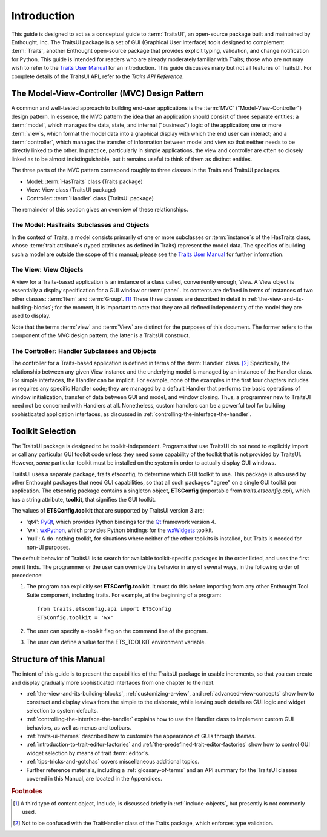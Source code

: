 ============
Introduction
============

This guide is designed to act as a conceptual guide to :term:`TraitsUI`, an
open-source package built and maintained by Enthought, Inc. The TraitsUI
package is a set of GUI (Graphical User Interface) tools designed to complement
:term:`Traits`, another Enthought open-source package that provides explicit
typing, validation, and change notification for Python. This guide is intended
for readers who are already moderately familiar with Traits; those who are not
may wish to refer to the `Traits User Manual <http://github.enthought.com/traits/index.html>`_ for an introduction. This guide
discusses many but not all features of TraitsUI. For complete details of the
TraitsUI API, refer to the *Traits API Reference*.

.. index:: MVC design pattern, Model-View-Controller, model, view (in MVC), controller

.. _the-model-view-controller-mvc-design-pattern:

The Model-View-Controller (MVC) Design Pattern
----------------------------------------------

A common and well-tested approach to building end-user applications is the
:term:`MVC` ("Model-View-Controller") design pattern. In essence, the MVC
pattern the idea that an application should consist of three separate entities:
a :term:`model`, which manages the data, state, and internal ("business") logic
of the application; one or more :term:`view`\ s, which format the model data into
a graphical display with which the end user can interact; and a
:term:`controller`, which manages the transfer of information between model and
view so that neither needs to be directly linked to the other. In practice,
particularly in simple applications, the view and controller are often so
closely linked as to be almost indistinguishable, but it remains useful to think
of them as distinct entities.

The three parts of the MVC pattern correspond roughly to three classes in the
Traits and TraitsUI packages.

* Model: :term:`HasTraits` class (Traits package)
* View: View class (TraitsUI package)
* Controller: :term:`Handler` class (TraitsUI package)

The remainder of this section gives an overview of these relationships.

.. index:: HasTraits class; as MVC model

.. _the-model-hastraits-subclasses-and-objects:

The Model: HasTraits Subclasses and Objects
```````````````````````````````````````````

In the context of Traits, a model consists primarily of one or more subclasses
or :term:`instance`\ s of the HasTraits class, whose :term:`trait attribute`\ s
(typed attributes as defined in Traits) represent the model data. The specifics
of building such a model are outside the scope of this manual; please see the
`Traits User Manual <http://github.enthought.com/traits/index.html>`_ for further information.

.. index:: View; as MVC view

.. _the-view-view-objects:

The View: View Objects
``````````````````````

A view for a Traits-based application is an instance of a class called,
conveniently enough, View. A View object is essentially a display specification
for a GUI window or :term:`panel`. Its contents are defined in terms of
instances of two other classes: :term:`Item` and :term:`Group`. [1]_ These three
classes are described in detail in :ref:`the-view-and-its-building-blocks`; for
the moment, it is important to note that they are all defined independently of
the model they are used to display.

Note that the terms :term:`view` and :term:`View` are distinct for the purposes
of this document. The former refers to the component of the MVC design pattern;
the latter is a TraitsUI construct.

.. index:: Handler class; as MVC controller

.. _the-controller-handler-subclasses-and-objects:

The Controller: Handler Subclasses and Objects
``````````````````````````````````````````````

The controller for a Traits-based application is defined in terms of the
:term:`Handler` class. [2]_ Specifically, the relationship between any given
View instance and the underlying model is managed by an instance of the Handler
class. For simple interfaces, the Handler can be implicit. For example, none of
the examples in the first four chapters includes or requires any specific
Handler code; they are managed by a default Handler that performs the basic
operations of window initialization, transfer of data between GUI and model, and
window closing. Thus, a programmer new to TraitsUI need not be concerned with
Handlers at all. Nonetheless, custom handlers can be a powerful tool for
building sophisticated application interfaces, as discussed in
:ref:`controlling-the-interface-the-handler`.

.. index:: toolkit; selection

.. _toolkit-selection:

Toolkit Selection
-----------------

The TraitsUI package is designed to be toolkit-independent. Programs that use
TraitsUI do not need to explicitly import or call any particular GUI toolkit
code unless they need some capability of the toolkit that is not provided by
TraitsUI. However, *some* particular toolkit must be installed on the system in
order to actually display GUI windows.

TraitsUI uses a separate package, traits.etsconfig, to determine which GUI
toolkit to use. This package is also used by other Enthought packages that need
GUI capabilities, so that all such packages "agree" on a single GUI toolkit per
application. The etsconfig package contains a singleton object, **ETSConfig**
(importable from `traits.etsconfig.api`), which has a string attribute,
**toolkit**, that signifies the GUI toolkit.

.. index:: ETSConfig.toolkit

The values of **ETSConfig.toolkit** that are supported by TraitsUI version 3
are:

.. index:: wxPython toolkit, Qt toolkit, null toolkit

* 'qt4': `PyQt <http://riverbankcomputing.co.uk/pyqt/>`_, which provides Python
  bindings for the `Qt <http://trolltech.com/products/qt>`_ framework version 4.
* 'wx': `wxPython <http://www.wxpython.org>`_, which provides Python bindings
  for the `wxWidgets <http://wxwidgets.org>`_ toolkit.
* 'null': A do-nothing toolkit, for situations where neither of the other
  toolkits is installed, but Traits is needed for non-UI purposes.

The default behavior of TraitsUI is to search for available toolkit-specific
packages in the order listed, and uses the first one it finds. The programmer or
the user can override this behavior in any of several ways, in the following
order of precedence:

.. index:: ETS_TOOLKIT, environment variable; ETS_TOOLKIT, toolkit; flag
.. index:: toolkit; environment variable

#. The program can explicitly set **ETSConfig.toolkit**. It must do this before
   importing from any other Enthought Tool Suite component, including
   traits.  For example, at the beginning of a program::

       from traits.etsconfig.api import ETSConfig
       ETSConfig.toolkit = 'wx'

#. The user can specify a -toolkit flag on the command line of the program.
#. The user can define a value for the ETS_TOOLKIT environment variable.


.. _structure-of-this-guide:

Structure of this Manual
------------------------

The intent of this guide is to present the capabilities of the TraitsUI package
in usable increments, so that you can create and display gradually more
sophisticated interfaces from one chapter to the next.

* :ref:`the-view-and-its-building-blocks`, :ref:`customizing-a-view`, and
  :ref:`advanced-view-concepts` show how to construct and display views from
  the simple to the elaborate, while leaving such details as GUI logic and
  widget selection to system defaults.
* :ref:`controlling-the-interface-the-handler` explains how to use the Handler
  class to implement custom GUI behaviors, as well as menus and toolbars.
* :ref:`traits-ui-themes` described how to customize the appearance of GUIs
  through *themes*.
* :ref:`introduction-to-trait-editor-factories` and
  :ref:`the-predefined-trait-editor-factories` show how to control GUI widget
  selection by means of trait :term:`editor`\ s.
* :ref:`tips-tricks-and-gotchas` covers miscellaneous additional topics.
* Further reference materials, including a :ref:`glossary-of-terms` and an API
  summary for the TraitsUI classes covered in this Manual, are located in the
  Appendices.

.. rubric:: Footnotes

.. [1] A third type of content object, Include, is discussed briefly in
   :ref:`include-objects`, but presently is not commonly used.

.. [2] Not to be confused with the TraitHandler class of the Traits package,
   which enforces type validation.
